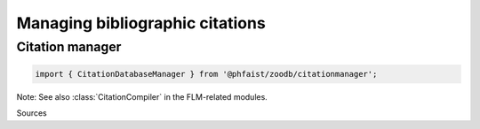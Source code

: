 Managing bibliographic citations
================================

Citation manager
----------------

.. code::

   import { CitationDatabaseManager } from '@phfaist/zoodb/citationmanager';



.. js:autoclass:: src/citationmanager/_manager.CitationDatabaseManager
   :short-name:
   :members:



Note: See also :class:`CitationCompiler` in the FLM-related modules.


Sources
